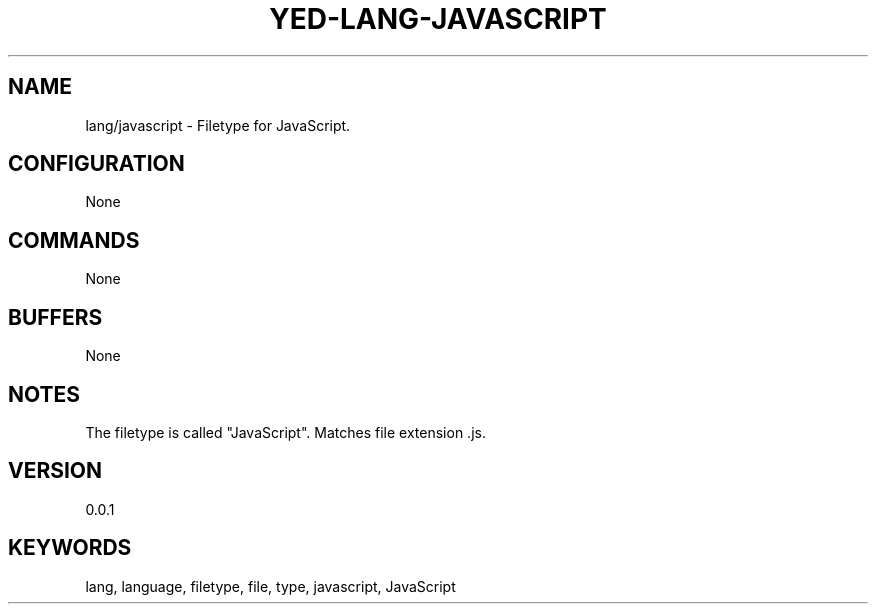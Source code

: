 .TH YED-LANG-JAVASCRIPT 7 "YED Plugin Manuals" "" "YED Plugin Manuals"
.SH NAME
lang/javascript \- Filetype for JavaScript.
.SH CONFIGURATION
None
.SH COMMANDS
None
.SH BUFFERS
None
.SH NOTES
The filetype is called "JavaScript".
Matches file extension .js.
.SH VERSION
0.0.1
.SH KEYWORDS
lang, language, filetype, file, type, javascript, JavaScript
